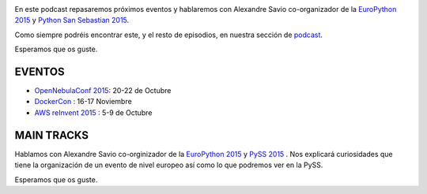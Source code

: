 .. title: Podcast Episodio 14: Python San Sebastian 2015
.. author: David Acacacio
.. slug: podcast-episodio-14
.. date: 2015/10/08 08:00
.. tags: Podcast

.. image:: /images/edyo-podcast.png
   :width: 110 
   :height: 110
   :alt: Podcast Episodio 14
   :align: right

En este podcast repasaremos próximos eventos y hablaremos con Alexandre Savio co-organizador de la `EuroPython 2015`_ y `Python San Sebastian 2015`_.

Como siempre podréis encontrar este, y el resto de episodios, en nuestra sección de `podcast`_.

Esperamos que os guste.

.. TEASER_END

EVENTOS
========

* `OpenNebulaConf 2015`_: 20-22 de Octubre
* `DockerCon`_ : 16-17 Noviembre
* `AWS reInvent 2015`_ : 5-9 de Octubre

MAIN TRACKS
===========

Hablamos con Alexandre Savio co-orginizador de la `EuroPython 2015`_ y `PySS 2015`_ . Nos explicará curiosidades que tiene la organización de un evento de nivel europeo así como lo que podremos ver en la PySS.

Esperamos que os guste.

.. _`EuroPython 2015`: http://europython.eu
.. _`Python San Sebastian 2015`: http://pyss15.pyss.org/en/
.. _`AWS reInvent 2015`: https://reinvent.awsevents.com/
.. _`PySS 2015`: http://pyss15.pyss.org/en/
.. _`podcast`: http://feedpress.me/edyo
.. _`OpenNebulaConf 2015`: http://2015.opennebulaconf.com
.. _`DockerCon` : http://europe-2015.dockercon.com/
